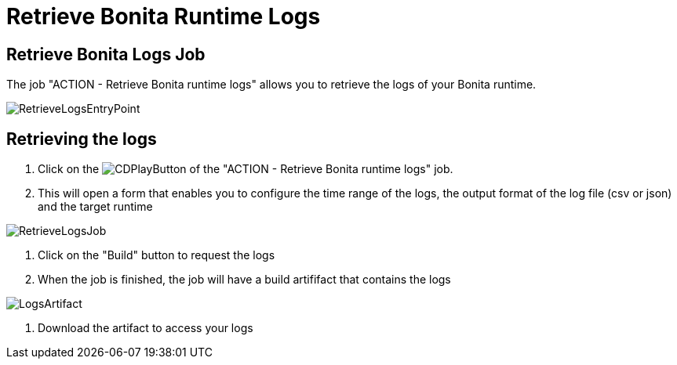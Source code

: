 = Retrieve Bonita Runtime Logs

== Retrieve Bonita Logs Job

The job "ACTION - Retrieve Bonita runtime logs" allows you to retrieve the logs of your Bonita runtime.

image::cloud/images/master/RetrieveLogsEntryPoint.png[]

== Retrieving the logs

. Click on the image:images/JenkinsPlayButton.png[CDPlayButton] of the "ACTION - Retrieve Bonita runtime logs" job.
. This will open a form that enables you to configure the time range of the logs, the output format of the log file (csv or json) and  the target runtime

image::cloud/images/master/RetrieveLogsJob.png[]

. Click on the "Build" button to request the logs
. When the job is finished, the job will have a build artififact that contains the logs

image::cloud/images/master/LogsArtifact.png[]

. Download the artifact to access your logs
